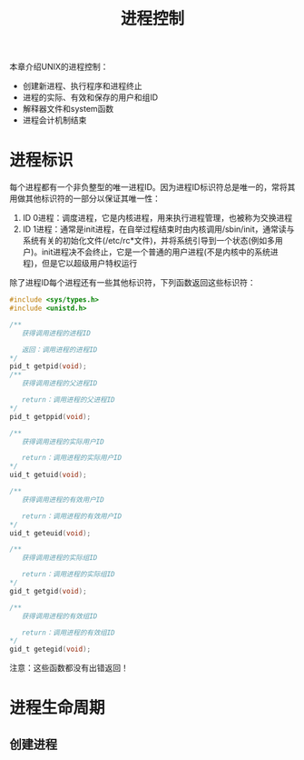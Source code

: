 #+TITLE: 进程控制
#+HTML_HEAD: <link rel="stylesheet" type="text/css" href="css/main.css" />
#+HTML_LINK_UP: env.html   
#+HTML_LINK_HOME: apue.html
#+OPTIONS: num:nil timestamp:nil ^:nil *:nil
本章介绍UNIX的进程控制：
+ 创建新进程、执行程序和进程终止
+ 进程的实际、有效和保存的用户和组ID
+ 解释器文件和system函数
+ 进程会计机制结束

* 进程标识
每个进程都有一个非负整型的唯一进程ID。因为进程ID标识符总是唯一的，常将其用做其他标识符的一部分以保证其唯一性：
1. ID 0进程：调度进程，它是内核进程，用来执行进程管理，也被称为交换进程
2. ID 1进程：通常是init进程，在自举过程结束时由内核调用/sbin/init，通常读与系统有关的初始化文件(/etc/rc*文件)，并将系统引导到一个状态(例如多用户)。init进程决不会终止，它是一个普通的用户进程(不是内核中的系统进程)，但是它以超级用户特权运行


除了进程ID每个进程还有一些其他标识符，下列函数返回这些标识符：
#+BEGIN_SRC C
  #include <sys/types.h>
  #include <unistd.h>

  /**
     获得调用进程的进程ID　

     返回：调用进程的进程ID
  ,*/
  pid_t getpid(void);
  /**
     获得调用进程的父进程ID

     return：调用进程的父进程ID 
  ,*/
  pid_t getppid(void);

  /**
     获得调用进程的实际用户ID

     return：调用进程的实际用户ID
  ,*/
  uid_t getuid(void);

  /**
     获得调用进程的有效用户ID

     return：调用进程的有效用户ID
  ,*/
  uid_t geteuid(void);

  /**
     获得调用进程的实际组ID

     return：调用进程的实际组ID
  ,*/
  gid_t getgid(void);

  /**
     获得调用进程的有效组ID

     return：调用进程的有效组ID
  ,*/
  gid_t getegid(void); 
#+END_SRC
注意：这些函数都没有出错返回！

* 进程生命周期

** 创建进程
